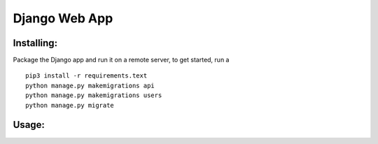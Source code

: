 Django Web App
=============

Installing:
-------
Package the Django app and run it on a remote server, to get started,
run a
::
  pip3 install -r requirements.text
  python manage.py makemigrations api
  python manage.py makemigrations users
  python manage.py migrate

Usage:
------
